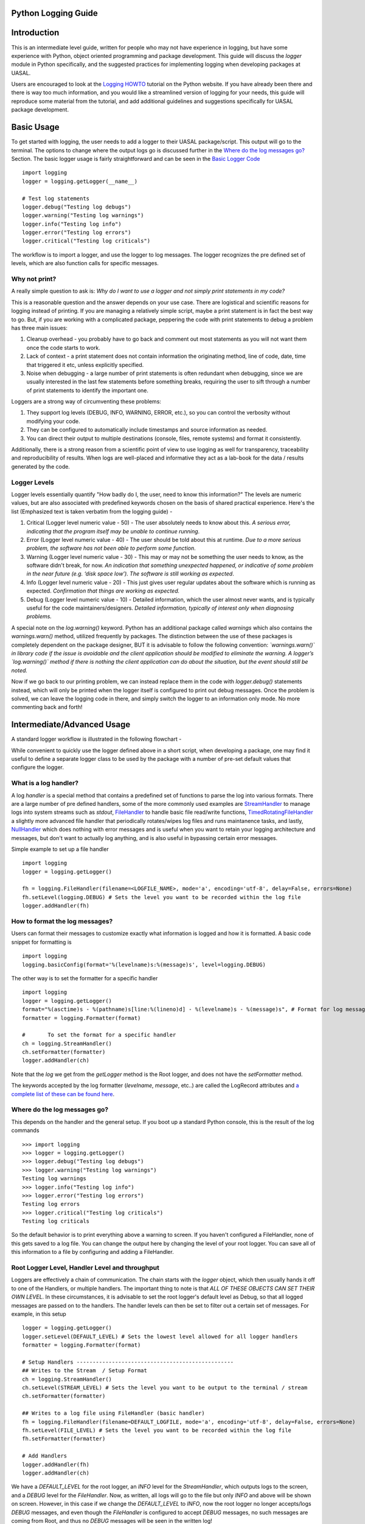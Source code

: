 Python Logging Guide
====================

Introduction
============

This is an intermediate level guide, written for people who may not have experience in logging, but have some experience with Python, object oriented programming and package development. This guide will discuss the `logger` module in Python specifically, and the suggested practices for implementing logging when developing packages at UASAL. 

Users are encouraged to look at the `Logging HOWTO <https://docs.python.org/3/howto/logging.html>`__ tutorial on the Python website. If you have already been there and there is way too much information, and you would like a streamlined version of logging for your needs, this guide will reproduce some material from the tutorial, and add additional guidelines and suggestions specifically for UASAL package development.

Basic Usage
===========

To get started with logging, the user needs to add a logger to their UASAL package/script. This output will go to the terminal. The options to change where the output logs go is discussed further in the `Where do the log messages go? <#where-do-the-log-messages-go>`__ Section. The basic logger usage is fairly straightforward and can be seen in the `Basic Logger Code <#basic-logger-code-example>`__ ::

	import logging
	logger = logging.getLogger(__name__)

	# Test log statements
	logger.debug("Testing log debugs")
	logger.warning("Testing log warnings")
	logger.info("Testing log info")
	logger.error("Testing log errors")
	logger.critical("Testing log criticals")

The workflow is to import a logger, and use the logger to log messages. The logger recognizes the pre defined set of levels, which are also function calls for specific messages. 

##############
Why not print?
##############

A really simple question to ask is: *Why do I want to use a logger and not simply print statements in my code?* 

This is a reasonable question and the answer depends on your use case. There are logistical and scientific reasons for logging instead of printing. If you are managing a relatively simple script, maybe a print statement is in fact the best way to go. But, if you are working with a complicated package, peppering the code with print statements to debug a problem has three main issues: 

1. Cleanup overhead - you probably have to go back and comment out most statements as you will not want them once the code starts to work. 
2. Lack of context - a print statement does not contain information the originating method, line of code, date, time that triggered it etc, unless explicitly specified.
3. Noise when debugging - a large number of print statements is often redundant when debugging, since we are usually interested in the last few statements before something breaks, requiring the user to sift through a number of print statements to identify the important one. 

Loggers are a strong way of circumventing these problems: 

1. They support log levels (DEBUG, INFO, WARNING, ERROR, etc.), so you can control the verbosity without modifying your code.
2. They can be configured to automatically include timestamps and source information as needed.
3. You can direct their output to multiple destinations (console, files, remote systems) and format it consistently.

Additionally, there is a strong reason from a scientific point of view to use logging as well for transparency, traceability and reproducibility of results. When logs are well-placed and informative they act as a lab-book for the data / results generated by the code.

#############
Logger Levels
#############

Logger levels essentially quantify "How badly do I, the user, need to know this information?" The levels are numeric values, but are also associated with predefined keywords chosen on the basis of shared practical experience. Here's the list (Emphasized text is taken verbatim from the logging guide) - 

1. Critical (Logger level numeric value - 50) - The user absolutely needs to know about this. *A serious error, indicating that the program itself may be unable to continue running*.

2. Error (Logger level numeric value - 40) - The user should be told about this at runtime. *Due to a more serious problem, the software has not been able to perform some function*.

3. Warning (Logger level numeric value - 30) - This may or may not be something the user needs to know, as the software didn't break, for now. *An indication that something unexpected happened, or indicative of some problem in the near future (e.g. ‘disk space low’). The software is still working as expected*.

4. Info (Logger level numeric value - 20) - This just gives user regular updates about the software which is running as expected. *Confirmation that things are working as expected.*

5. Debug (Logger level numeric value - 10) - Detailed information, which the user almost never wants, and is typically useful for the code maintainers/designers. *Detailed information, typically of interest only when diagnosing problems.*

A special note on the `log.warning()` keyword. Python has an additional package called `warnings` which also contains the `warnings.warn()` method, utilized frequently by packages. The distinction between the use of these packages is completely dependent on the package designer, BUT it is advisable to follow the following convention: *`warnings.warn()` in library code if the issue is avoidable and the client application should be modified to eliminate the warning. A logger’s `log.warning()` method if there is nothing the client application can do about the situation, but the event should still be noted.*

Now if we go back to our printing problem, we can instead replace them in the code with `logger.debug()` statements instead, which will only be printed when the logger itself is configured to print out debug messages. Once the problem is solved, we can leave the logging code in there, and simply switch the logger to an information only mode. No more commenting back and forth!

Intermediate/Advanced Usage
===========================

A standard logger workflow is illustrated in the following flowchart - 

|image1|

While convenient to quickly use the logger defined above in a short script, when developing a package, one may find it useful to define a separate logger class to be used by the package with a number of pre-set default values that configure the logger. 

######################
What is a log handler?
######################

A log `handler` is a special method that contains a predefined set of functions to parse the log into various formats. There are a large number of pre defined handlers, some of the more commonly used examples are `StreamHandler <https://docs.python.org/3/library/logging.handlers.html#logging.StreamHandler>`__ to manage logs into system streams such as `stdout`, `FileHandler <https://docs.python.org/3/library/logging.handlers.html#logging.FileHandler>`__ to handle basic file read/write functions, `TimedRotatingFileHandler <https://docs.python.org/3/library/logging.handlers.html#logging.handlers.TimedRotatingFileHandler>`__ a slightly more advanced file handler that periodically rotates/wipes log files and runs maintanence tasks, and lastly, `NullHandler <https://docs.python.org/3/library/logging.handlers.html#logging.NullHandler>`__ which does nothing with error messages and is useful when you want to retain your logging architecture and messages, but don't want to actually log anything, and is also useful in bypassing certain error messages. 

Simple example to set up a file handler ::

	import logging
	logger = logging.getLogger()
	
	fh = logging.FileHandler(filename=<LOGFILE_NAME>, mode='a', encoding='utf-8', delay=False, errors=None)
	fh.setLevel(logging.DEBUG) # Sets the level you want to be recorded within the log file
	logger.addHandler(fh)

###############################
How to format the log messages?
###############################

Users can format their messages to customize exactly what information is logged and how it is formatted. A basic code snippet for formatting is 
::

	import logging
	logging.basicConfig(format='%(levelname)s:%(message)s', level=logging.DEBUG)

The other way is to set the formatter for a specific handler 
::

	import logging
	logger = logging.getLogger()
	format="%(asctime)s - %(pathname)s[line:%(lineno)d] - %(levelname)s - %(message)s", # Format for log messages
	formatter = logging.Formatter(format) 
	
	#	To set the format for a specific handler
	ch = logging.StreamHandler() 
	ch.setFormatter(formatter)
	logger.addHandler(ch)

Note that the `log` we get from the `getLogger` method is the Root logger, and does not have the `setFormatter` method. 

The keywords accepted by the log formatter (`levelname`, `message`, etc..) are called the LogRecord attributes and `a complete list of these can be found here <https://docs.python.org/3/library/logging.html#logrecord-attributes>`__.

#############################
Where do the log messages go?
#############################

This depends on the handler and the general setup. If you boot up a standard Python console, this is the result of the log commands
::

	>>> import logging
	>>> logger = logging.getLogger()
	>>> logger.debug("Testing log debugs")
	>>> logger.warning("Testing log warnings")
	Testing log warnings
	>>> logger.info("Testing log info")
	>>> logger.error("Testing log errors")
	Testing log errors
	>>> logger.critical("Testing log criticals")
	Testing log criticals

So the default behavior is to print everything above a warning to screen. If you haven't configured a FileHandler, none of this gets saved to a log file. You can change the output here by changing the level of your root logger. You can save all of this information to a file by configuring and adding a FileHandler.

###############################################
Root Logger Level, Handler Level and throughput
###############################################

Loggers are effectively a chain of communication. The chain starts with the `logger` object, which then usually hands it off to one of the Handlers, or multiple handlers. The important thing to note is that *ALL OF THESE OBJECTS CAN SET THEIR OWN LEVEL*. In these circumstances, it is advisable to set the root logger's default level as Debug, so that all logged messages are passed on to the handlers. The handler levels can then be set to filter out a certain set of messages. For example, in this setup 
::

		    logger = logging.getLogger()
		    logger.setLevel(DEFAULT_LEVEL) # Sets the lowest level allowed for all logger handlers 
		    formatter = logging.Formatter(format) 

		    # Setup Handlers -------------------------------------------------
		    ## Writes to the Stream  / Setup Format
		    ch = logging.StreamHandler() 
		    ch.setLevel(STREAM_LEVEL) # Sets the level you want to be output to the terminal / stream
		    ch.setFormatter(formatter)

		    ## Writes to a log file using FileHandler (basic handler)
		    fh = logging.FileHandler(filename=DEFAULT_LOGFILE, mode='a', encoding='utf-8', delay=False, errors=None)
		    fh.setLevel(FILE_LEVEL) # Sets the level you want to be recorded within the log file
		    fh.setFormatter(formatter)

		    # Add Handlers
		    logger.addHandler(fh)
		    logger.addHandler(ch)

We have a `DEFAULT_LEVEL` for the root logger, an `INFO` level for the `StreamHandler`, which outputs logs to the screen, and a `DEBUG` level for the `FileHandler`. Now, as written, all logs will go to the file but only `INFO` and above will be shown on screen. However, in this case if we change the `DEFAULT_LEVEL` to `INFO`, now the root logger no longer accepts/logs `DEBUG` messages, and even though the `FileHandler` is configured to accept `DEBUG` messages, no such messages are coming from Root, and thus no `DEBUG` messages will be seen in the written log! 

**It is a game of communication, and if we bottleneck an earlier step in the chain to reject a certain level of messages, they will not propagate down the line!**

##################################################
Guidelines for use of loggers in notebooks/scripts
##################################################

Once the loggers have been set up using a dedicated class for the entirety of the package, they can be called individually. For example, if we import `package1` and `package2`, which both have a `.log` attribute, containing a logger object, then individual loggers can be manipulated by calling logging methods for the `package1.log` and `package2.log` objects. 

The notebook/script can have its own dedicated logger object, which can be specified in a similar manner to that for the package above by importing a class, or by defining a logger explicitly from within the script/notebook including the corresponding format and handlers.

#########################
Basic Logger Code Example
#########################

::

	# Example logger import / setup statements
	# To be added within the script you are running

	from package-name.logger import Logger # Replace package-name with the python package name

	# Logger setup / call (min setup / uses defaults in logger.py)
	log = Logger(__name__)

	# Logger setup Example w/changes to default values
	## This changes the overall base min level for stream & logging to messages that are 
	## at the warning level and above and change the log output file name
	log_test = Logger("test-case",level='warn',log_file='log_test.log')


	# Test log statements --------------------------------------------------------------
	print("Running logger example with log setup that uses default values from class...")
	print("Should output logs >= info, output to package-name.log for logs >=debug")
	log.debug("Testing log debugs")
	log.warning("Testing log warnings")
	log.info("Testing log info")
	log.error("Testing log errors")
	log.critical("Testing log criticals")

	# Test log_test statements
	print("Running logger example with log_test setup with adjust values from class...")
	print("Messages that are above warn should be shown below and output to log_test.log")
	log_test.debug("Testing log debugs")
	log_test.warning("Testing log warnings")
	log_test.info("Testing log info")
	log_test.error("Testing log errors")
	log_test.critical("Testing log criticals")

	# Examples of adjusting levels for logger after initializing -----------------------
	print("Demonstrating methods for changing file and stream levels for logger...")
	log_test.editFileLevel('crit') # Change min file level required for outputs
	log_test.editStreamLevel('debug') # Change min level for recording to stream/console
	# Note: Since the min base level for the same logger was set to a level above the stream level,
	# it will still only show messages that are above the 'warn' level for the logger.

	print("Running logger example with log_test setup w/mid line changes to logger values...")
	print("Console should only show message >='info' & record to log_test.log at 'crit' level")
	log_test.debug("Testing log debugs")
	log_test.warning("Testing log warnings")
	log_test.info("Testing log info")
	log_test.error("Testing log errors")
	log_test.critical("Testing log criticals")

	# Remove log testing statements / only need the import and initial log = Logger(__name__)
	# Other lines are for additional examples / test examples if running with logger.py locally

###################
Custom logger class
###################

Here we outline the suggested practice if one decides to incorporate a custom logger into a UASAL package. Given your package tree 
::

   ├── docs
   ├── notebooks
   │   ├── sample_notebook.ipynb
   ├── pyproject.toml
   ├── README.md 
   ├── src
   │   ├── package_name
   │   │   ├── source_code.py
   │   │   ├── __init__.py
   │   │   ├── packaged_directory
   │   │   │   └── data.csv
   │   │   └── _version.py
   └── tests
       └── test.py

Create a new file `logger.py` in the `src/package_name` directory. Inside this file, add the following code block. 
::

	# Example Logger Class for Python 
	# Refer to https://docs.python.org/3/library/logging.html for more information on loggers

	import logging

	# Variable defaults for Logger Class
	DEFAULT_LOGFILE = 'package-name.log' # Optional / Use `package-name.log` naming convention when possible
	DEFAULT_LEVEL = 'debug' # Min level for logger to use for log handlers
	STREAM_LEVEL = 'info' # Min Level for the log stream handlers
	FILE_LEVEL = 'debug' # Min level for recording to file

	class Logger(logging.Logger):

		# Level relations / quicker reference
		levels = {
		    'debug': logging.DEBUG,
		    'info': logging.INFO,
		    'warn': logging.WARNING, # Supporting user input for old and new format
		    'warning': logging.WARNING, # Supporting user input for old and new format
		    'error': logging.ERROR,
		    'crit': logging.CRITICAL,
		    'critical': logging.CRITICAL, # Catching potential user error case
		}

		def __init__(
		        self,
		        name,
		        level=DEFAULT_LEVEL, # Used to set the base min level for logging
		        stream_level=STREAM_LEVEL, # Level for console reporting
		        file_level=FILE_LEVEL, # Level for printing to log file
		        log_file=DEFAULT_LOGFILE, # Log File output name
		        format="%(asctime)s - %(pathname)s[line:%(lineno)d] - %(levelname)s - %(message)s", # Format for log messages
		):
		    super().__init__(name)
		    self.setLevel(self.levels.get(level)) # Sets the lowest level allowed for all logger handlers 
		    formatter = logging.Formatter(format) 

		    # Setup Handlers -------------------------------------------------
		    ## Writes to the Stream  / Setup Format
		    self.ch = logging.StreamHandler() 
		    self.ch.setLevel(self.levels.get(stream_level)) # Sets the level you want to be output to the terminal / stream
		    self.ch.setFormatter(formatter)

		    ## Writes to a log file using FileHandler (basic handler)
		    self.fh = logging.FileHandler(filename=log_file, mode='a', encoding='utf-8', delay=False, errors=None)
		    self.fh.setLevel(self.levels.get(file_level)) # Sets the level you want to be recorded within the log file
		    self.fh.setFormatter(formatter)

		    # Add Handlers
		    self.addHandler(self.fh)
		    self.addHandler(self.ch)

		def editStreamLevel(self, level):
		    self.ch.setLevel(self.levels.get(level))
		    return print(f'Changed stream / console logger level to',level,'...')
		
		def editFileLevel(self, level):
		    self.fh.setLevel(self.levels.get(level))
		    return print(f'Changed file / logging level to',level,'...')

Modify the default parameters to suit the needs of your package. Once this has been added, inside the `source_code.py` file, add ::

	from logger import logger
	
	class foo:
		def __init__(self):
			self.log = logger()

When importing a package that implements its own custom logger, the logger is automatically referenced as `foo.log` and all logging methods can be used with this object.


.. |image1| image:: ../_static/logger_workflow.png
